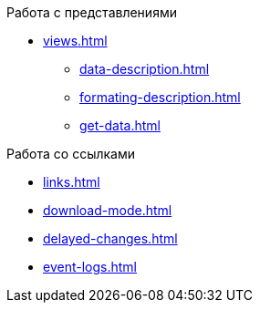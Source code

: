 .Работа с представлениями
** xref:views.adoc[]
*** xref:data-description.adoc[]
*** xref:formating-description.adoc[]
*** xref:get-data.adoc[]

.Работа со ссылками
** xref:links.adoc[]
** xref:download-mode.adoc[]
** xref:delayed-changes.adoc[]
** xref:event-logs.adoc[]
